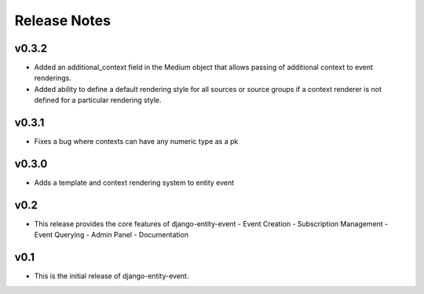 Release Notes
=============

v0.3.2
------

* Added an additional_context field in the Medium object that allows passing of additional context to event renderings.

* Added ability to define a default rendering style for all sources or source groups if a context renderer is not defined for a particular rendering style.

v0.3.1
------

* Fixes a bug where contexts can have any numeric type as a pk

v0.3.0
------

* Adds a template and context rendering system to entity event

v0.2
----

* This release provides the core features of django-entity-event
  - Event Creation
  - Subscription Management
  - Event Querying
  - Admin Panel
  - Documentation

v0.1
----

* This is the initial release of django-entity-event.
